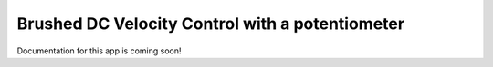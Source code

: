 .. _brushed_dc_ext_control_demo:

================================================
Brushed DC Velocity Control with a potentiometer
================================================

Documentation for this app is coming soon!

